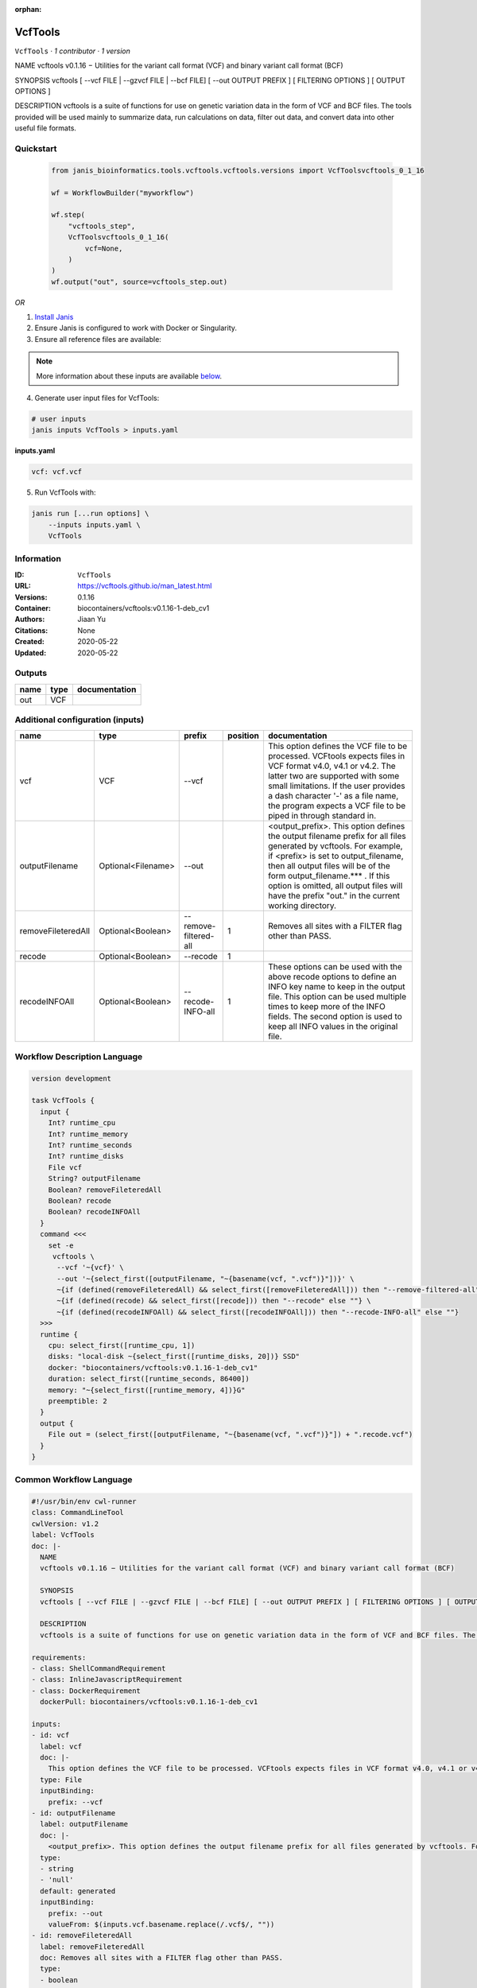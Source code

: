 :orphan:

VcfTools
========

``VcfTools`` · *1 contributor · 1 version*

NAME
vcftools v0.1.16 − Utilities for the variant call format (VCF) and binary variant call format (BCF)

SYNOPSIS
vcftools [ --vcf FILE | --gzvcf FILE | --bcf FILE] [ --out OUTPUT PREFIX ] [ FILTERING OPTIONS ] [ OUTPUT OPTIONS ]

DESCRIPTION
vcftools is a suite of functions for use on genetic variation data in the form of VCF and BCF files. The tools provided will be used mainly to summarize data, run calculations on data, filter out data, and convert data into other useful file formats.


Quickstart
-----------

    .. code-block:: python

       from janis_bioinformatics.tools.vcftools.vcftools.versions import VcfToolsvcftools_0_1_16

       wf = WorkflowBuilder("myworkflow")

       wf.step(
           "vcftools_step",
           VcfToolsvcftools_0_1_16(
               vcf=None,
           )
       )
       wf.output("out", source=vcftools_step.out)
    

*OR*

1. `Install Janis </tutorials/tutorial0.html>`_

2. Ensure Janis is configured to work with Docker or Singularity.

3. Ensure all reference files are available:

.. note:: 

   More information about these inputs are available `below <#additional-configuration-inputs>`_.



4. Generate user input files for VcfTools:

.. code-block:: bash

   # user inputs
   janis inputs VcfTools > inputs.yaml



**inputs.yaml**

.. code-block:: yaml

       vcf: vcf.vcf




5. Run VcfTools with:

.. code-block:: bash

   janis run [...run options] \
       --inputs inputs.yaml \
       VcfTools





Information
------------

:ID: ``VcfTools``
:URL: `https://vcftools.github.io/man_latest.html <https://vcftools.github.io/man_latest.html>`_
:Versions: 0.1.16
:Container: biocontainers/vcftools:v0.1.16-1-deb_cv1
:Authors: Jiaan Yu
:Citations: None
:Created: 2020-05-22
:Updated: 2020-05-22


Outputs
-----------

======  ======  ===============
name    type    documentation
======  ======  ===============
out     VCF
======  ======  ===============


Additional configuration (inputs)
---------------------------------

==================  ==================  =====================  ==========  ==================================================================================================================================================================================================================================================================================================================================
name                type                prefix                   position  documentation
==================  ==================  =====================  ==========  ==================================================================================================================================================================================================================================================================================================================================
vcf                 VCF                 --vcf                              This option defines the VCF file to be processed. VCFtools expects files in VCF format v4.0, v4.1 or v4.2. The latter two are supported  with  some  small limitations. If the user provides a dash character '-' as a file name, the program expects a VCF file to be piped in through standard in.
outputFilename      Optional<Filename>  --out                              <output_prefix>. This option defines the output filename prefix for all files generated by vcftools. For example, if <prefix> is set to output_filename, then all output files will be of the form output_filename.*** . If this option is omitted, all output files will have the prefix "out." in the current working directory.
removeFileteredAll  Optional<Boolean>   --remove-filtered-all           1  Removes all sites with a FILTER flag other than PASS.
recode              Optional<Boolean>   --recode                        1
recodeINFOAll       Optional<Boolean>   --recode-INFO-all               1  These options can be used with the above recode options to define an INFO key name to keep in the output  file.  This  option can be used multiple times to keep more of the INFO fields. The second option is used to keep all INFO values in the original file.
==================  ==================  =====================  ==========  ==================================================================================================================================================================================================================================================================================================================================

Workflow Description Language
------------------------------

.. code-block:: text

   version development

   task VcfTools {
     input {
       Int? runtime_cpu
       Int? runtime_memory
       Int? runtime_seconds
       Int? runtime_disks
       File vcf
       String? outputFilename
       Boolean? removeFileteredAll
       Boolean? recode
       Boolean? recodeINFOAll
     }
     command <<<
       set -e
        vcftools \
         --vcf '~{vcf}' \
         --out '~{select_first([outputFilename, "~{basename(vcf, ".vcf")}"])}' \
         ~{if (defined(removeFileteredAll) && select_first([removeFileteredAll])) then "--remove-filtered-all" else ""} \
         ~{if (defined(recode) && select_first([recode])) then "--recode" else ""} \
         ~{if (defined(recodeINFOAll) && select_first([recodeINFOAll])) then "--recode-INFO-all" else ""}
     >>>
     runtime {
       cpu: select_first([runtime_cpu, 1])
       disks: "local-disk ~{select_first([runtime_disks, 20])} SSD"
       docker: "biocontainers/vcftools:v0.1.16-1-deb_cv1"
       duration: select_first([runtime_seconds, 86400])
       memory: "~{select_first([runtime_memory, 4])}G"
       preemptible: 2
     }
     output {
       File out = (select_first([outputFilename, "~{basename(vcf, ".vcf")}"]) + ".recode.vcf")
     }
   }

Common Workflow Language
-------------------------

.. code-block:: text

   #!/usr/bin/env cwl-runner
   class: CommandLineTool
   cwlVersion: v1.2
   label: VcfTools
   doc: |-
     NAME
     vcftools v0.1.16 − Utilities for the variant call format (VCF) and binary variant call format (BCF)

     SYNOPSIS
     vcftools [ --vcf FILE | --gzvcf FILE | --bcf FILE] [ --out OUTPUT PREFIX ] [ FILTERING OPTIONS ] [ OUTPUT OPTIONS ]

     DESCRIPTION
     vcftools is a suite of functions for use on genetic variation data in the form of VCF and BCF files. The tools provided will be used mainly to summarize data, run calculations on data, filter out data, and convert data into other useful file formats.

   requirements:
   - class: ShellCommandRequirement
   - class: InlineJavascriptRequirement
   - class: DockerRequirement
     dockerPull: biocontainers/vcftools:v0.1.16-1-deb_cv1

   inputs:
   - id: vcf
     label: vcf
     doc: |-
       This option defines the VCF file to be processed. VCFtools expects files in VCF format v4.0, v4.1 or v4.2. The latter two are supported  with  some  small limitations. If the user provides a dash character '-' as a file name, the program expects a VCF file to be piped in through standard in.
     type: File
     inputBinding:
       prefix: --vcf
   - id: outputFilename
     label: outputFilename
     doc: |-
       <output_prefix>. This option defines the output filename prefix for all files generated by vcftools. For example, if <prefix> is set to output_filename, then all output files will be of the form output_filename.*** . If this option is omitted, all output files will have the prefix "out." in the current working directory.
     type:
     - string
     - 'null'
     default: generated
     inputBinding:
       prefix: --out
       valueFrom: $(inputs.vcf.basename.replace(/.vcf$/, ""))
   - id: removeFileteredAll
     label: removeFileteredAll
     doc: Removes all sites with a FILTER flag other than PASS.
     type:
     - boolean
     - 'null'
     inputBinding:
       prefix: --remove-filtered-all
       position: 1
       shellQuote: false
   - id: recode
     label: recode
     doc: ''
     type:
     - boolean
     - 'null'
     inputBinding:
       prefix: --recode
       position: 1
       shellQuote: false
   - id: recodeINFOAll
     label: recodeINFOAll
     doc: |-
       These options can be used with the above recode options to define an INFO key name to keep in the output  file.  This  option can be used multiple times to keep more of the INFO fields. The second option is used to keep all INFO values in the original file.
     type:
     - boolean
     - 'null'
     inputBinding:
       prefix: --recode-INFO-all
       position: 1
       shellQuote: false

   outputs:
   - id: out
     label: out
     type: File
     outputBinding:
       glob: $((inputs.outputFilename + ".recode.vcf"))
       outputEval: $((inputs.outputFilename.basename + ".recode.vcf"))
       loadContents: false
   stdout: _stdout
   stderr: _stderr

   baseCommand:
   - ''
   - vcftools
   arguments: []

   hints:
   - class: ToolTimeLimit
     timelimit: |-
       $([inputs.runtime_seconds, 86400].filter(function (inner) { return inner != null })[0])
   id: VcfTools



